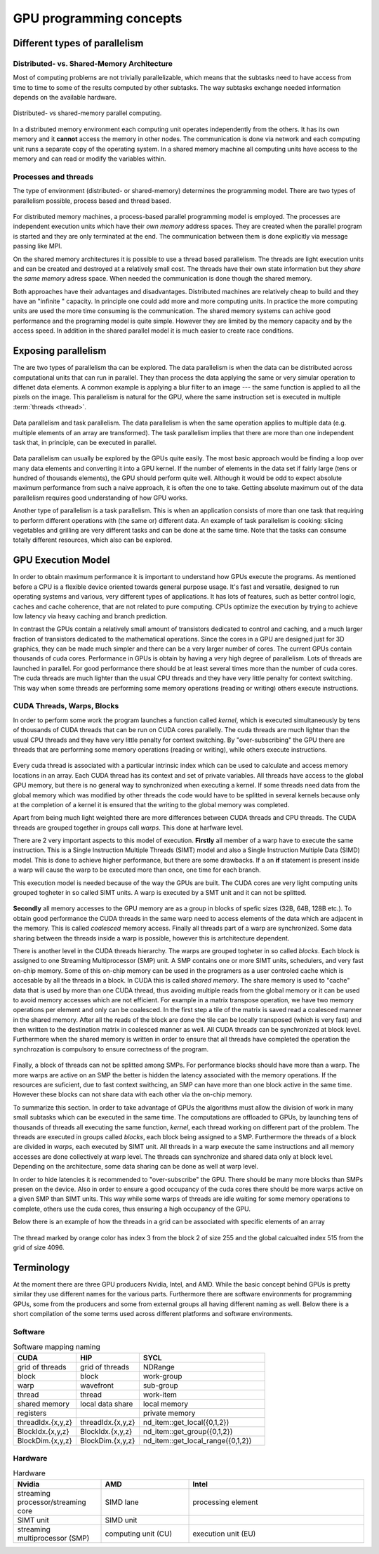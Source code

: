 .. _gpu-concepts:

GPU programming concepts
========================

.. questions::

   - q1
   - q2

.. objectives::

   - o1
   - o2

.. instructor-note::

   - X min teaching
   - X min exercises

Different types of parallelism
------------------------------


Distributed- vs. Shared-Memory Architecture
~~~~~~~~~~~~~~~~~~~~~~~~~~~~~~~~~~~~~~~~~~~

Most of computing problems are not trivially parallelizable, which means that the subtasks 
need to have access from time to time to some of the results computed by other subtasks. 
The way subtasks exchange needed information depends on the available hardware.

.. figure:: img/history/distributed_vs_shared.png
   :align: center
   
   Distributed- vs shared-memory parallel computing.

In a distributed memory environment each computing unit operates independently from the 
others. It has its own memory and it  **cannot** access the memory in other nodes. 
The communication is done via network and each computing unit runs a separate copy of the 
operating system. In a shared memory machine all computing units have access to the memory 
and can read or modify the variables within.

Processes and threads
~~~~~~~~~~~~~~~~~~~~~

The type of environment (distributed- or shared-memory) determines the programming model. 
There are two types of parallelism possible, process based and thread based. 

.. figure:: img/history/processes-threads.png
   :align: center

For distributed memory machines, a process-based parallel programming model is employed. 
The processes are independent execution units which have their *own memory* address spaces. 
They are created when the parallel program is started and they are only terminated at the 
end. The communication between them is done explicitly via message passing like MPI.

On the shared memory architectures it is possible to use a thread based parallelism.  
The threads are light execution units and can be created and destroyed at a relatively 
small cost. The threads have their own state information but they *share* the *same memory* 
adress space. When needed the communication is done though the shared memory. 


Both approaches have their advantages and disadvantages.  Distributed machines are 
relatively cheap to build and they  have an "infinite " capacity. In principle one could 
add more and more computing units. In practice the more computing units are used the more 
time consuming is the communication. The shared memory systems can achive good performance 
and the programing model is quite simple. However they are limited by the memory capacity 
and by the access speed. In addition in the shared parallel model it is much easier to 
create race conditions.


Exposing parallelism
--------------------

The are two types of parallelism tha can be explored.
The data parallelism is when the data can be distributed across computational units that can run in parallel.
They than process the data applying the same or very simular operation to diffenet data elements.
A common example is applying a blur filter to an image --- the same function is applied to all the pixels on the image.
This parallelism is natural for the GPU, where the same instruction set is executed in multiple :term:`threads <thread>`.

.. figure:: img/concepts/ENCCS-OpenACC-CUDA_TaskParallelism_Explanation.png
    :align: center
    :scale: 40 %

    Data parallelism and task parallelism.
    The data parallelism is when the same operation applies to multiple data (e.g. multiple elements of an array are transformed).
    The task parallelism implies that there are more than one independent task that, in principle, can be executed in parallel.

Data parallelism can usually be explored by the GPUs quite easily.
The most basic approach would be finding a loop over many data elements and converting it into a GPU kernel.
If the number of elements in the data set if fairly large (tens or hundred of thousands elements), the GPU should perform quite well.
Although it would be odd to expect absolute maximum performance from such a naive approach, it is often the one to take.
Getting absolute maximum out of the data parallelism requires good understanding of how GPU works.


Another type of parallelism is a task parallelism.
This is when an application consists of more than one task that requiring to perform different operations with (the same or) different data.
An example of task parallelism is cooking: slicing vegetables and grilling are very different tasks and can be done at the same time.
Note that the tasks can consume totally different resources, which also can be explored.


GPU Execution Model
-------------------

In order to obtain maximum performance it is important to understand how GPUs execute the programs. As mentioned before a CPU is a flexible device oriented towards general purpose usage. It's fast and versatile, designed to run operating systems and various, very different types of applications. It has lots of features, such as better control logic, caches and cache coherence, that are not related to pure computing. CPUs optimize the execution by trying to achieve low latency via heavy caching and branch prediction. 

In contrast the GPUs contain a relatively small amount of transistors dedicated to control and caching, and a much larger fraction of transistors dedicated to the mathematical operations. Since the cores in a GPU are designed just for 3D graphics, they can be made much simpler and there can be a very larger number of cores. The current GPUs contain thousands of cuda cores. Performance in GPUs is obtain by having a very high degree of parallelism. Lots of threads are launched in parallel. For good performance there should be at least several times more than the number of cuda cores. The cuda threads are much lighter than the usual CPU threads and they have very little penalty for context switching. This way when some threads are performing some memory operations (reading or writing) others execute instructions. 

CUDA Threads, Warps, Blocks
~~~~~~~~~~~~~~~~~~~~~~~~~~~

In order to perform some work the program launches a function called *kernel*, which is executed simultaneously by tens of thousands of CUDA threads that can be run on CUDA cores parallelly. The cuda threads are much lighter than the usual CPU threads and they have very little penalty for context switching. By "over-subscribing"  the GPU there are threads that are performing some memory operations (reading or writing), while others execute instructions.  

.. figure:: img/concepts/THREAD_CORE.png
    :align: center
    :scale: 40 %

Every cuda thread is associated with a particular intrinsic index which can be used to calculate and access  memory locations in an array. Each CUDA thread has its context and set of private variables. All threads have access to the global GPU memory, but there is no general way to synchronized when executing a kernel. If some threads need data from the global memory which was modified by other threads the code would have to be splitted in several kernels because only at the completion of a kernel it is ensured that the writing to the global memory was completed.  

Apart from being much light weighted there are more differences between CUDA threads and CPU threads. The CUDA threads are grouped together in groups call *warps*. This done at harfware level. 

There are 2 very important aspects to this model of execution. **Firstly** all member of a warp have to execute the same instruction. This is a Single Instruction Multiple Threads (SIMT) model and also a Single Instruction Multiple Data (SIMD) model. This is done to achieve higher performance, but there are some drawbacks. If a an **if** statement is present inside a warp will cause the warp to be executed more than once, one time for each branch.

This execution model is needed because of the way the GPUs are built. The CUDA cores are very light computing units grouped togheter in so called SIMT units. A warp is executed by a SMT unit and it can not be splitted.

.. figure:: img/concepts/WARP_SMTU.png
    :align: center
    :scale: 40 %

**Secondly** all memory accesses to the GPU memory are as a group in blocks of spefic sizes (32B, 64B, 128B etc.). To obtain good performance the CUDA threads in the same warp need to access elements of the data which are adjacent in the memory. This is called *coalesced* memory access. Finally  all threads part of a warp are synchronized. Some data sharing between the threads inside a warp is possible, however this is artchitecture dependent. 

There is another level in the CUDA threads hierarchy. The warps are grouped togheter in so called *blocks*. Each block is assigned to one Streaming Multiprocessor (SMP) unit. A SMP contains one or more SIMT units, schedulers, and very fast on-chip memory. Some of this on-chip memory can be used in the programers as a user controled cache which is accesable by all the threads in a block. In CUDA this is called *shared memory*. The share memory is used to "cache" data that is used by more than one CUDA thread, thus avoiding multiple reads from the global memory or it can be used to avoid memory accesses which are not efficient. For example in a matrix transpose operation, we have two memory operations per element and only can be coalesced. In the first step a tile of the matrix is saved read a coalesced manner in the shared memory. After all the reads of the block are done the tile can be locally transposed (which is very fast) and then written to the destination matrix in coalesced manner as well. All CUDA threads can be synchronized at block level. Furthermore when the shared memory is written in order to ensure that all threads have completed the operation the synchrozation is compulsory to ensure correctness of the program.



.. figure:: img/concepts/BLOCK_SMP.png
    :align: center
    :scale: 40 %



Finally, a block of threads can not be splitted among SMPs. For performance blocks should have more than a warp. The more warps are active on an SMP the better is hidden the latency associated with the memory operations. If the resources are suficient, due to fast context swithcing, an SMP can have more than one block active in the same time. However these blocks can not share data with each other via the on-chip memory.


To summarize this section. In order to take advantage of GPUs the algorithms must allow the division of work in many small subtasks which can be executed in the same time.  The computations are offloaded to GPUs, by launching tens of thousands of threads all executing the same function, *kernel*, each thread working on different part of the problem. The threads are executed in groups called *blocks*, each block being assigned to a SMP. Furthermore the threads of a block are divided in *warps*, each executed by SIMT unit. All threads in a warp execute the same instructions and all memory accesses are done collectively at warp level. The threads can synchronize and shared data only at block level. Depending on the architecture, some data sharing can be done as well at warp level. 

In order to hide latencies it is recommended to "over-subscribe" the GPU. There should be many more blocks than SMPs presen on the device. Also in order to ensure a good occupancy of the cuda cores there should be more warps active on a given SMP than SIMT units. This way while some warps of threads are idle waiting for some memory operations to complete, others use the cuda cores, thus ensuring a high occupancy of the GPU.

Below there is an example of how the threads in a grid can be associated with specific elements of an array



.. figure:: img/concepts/Indexing.png
    :align: center
    :scale: 40 %

The thread marked by orange color has index 3 from the block 2 of size 255 and the global calcualted index 515 from the grid of size 4096.

Terminology
-----------

At the moment there are three GPU producers Nvidia, Intel, and AMD. While the basic concept behind GPUs is pretty similar they use different names for the various parts. Furthermore there are software environments for programming GPUs, some from the producers and some from external groups all having different naming as well. Below there is a short compilation of the some terms used across different platforms and software environments.

Software
~~~~~~~~


.. list-table:: Software mapping naming
   :widths: 25 25 50
   :header-rows: 1

   * - CUDA
     - HIP
     - SYCL
   * - grid of threads
     - grid of threads
     - NDRange
   * - block
     - block
     - work-group
   * - warp
     - wavefront
     - sub-group
   * - thread
     - thread
     - work-item
   * - shared memory
     - local data share
     - local memory 
   * - registers
     - 
     - private memory
   * - threadIdx.\{x,y,z\}
     - threadIdx.\{x,y,z\}
     - nd_item::get_local(\{0,1,2\})
   * - BlockIdx.\{x,y,z\}
     - BlockIdx.\{x,y,z\}
     - nd_item::get_group(\{0,1,2\})
   * - BlockDim.\{x,y,z\}
     - BlockDim.\{x,y,z\}
     - nd_item::get_local_range(\{0,1,2\})


Hardware
~~~~~~~~


.. list-table:: Hardware
   :widths: 25 25 50
   :header-rows: 1

   * - Nvidia
     - AMD
     - Intel
   * - streaming processor/streaming core
     - SIMD lane
     - processing element
   * - SIMT unit
     - SIMD unit
     - 
   * - streaming multiprocessor (SMP)
     - computing unit (CU)
     - execution unit (EU)




.. keypoints::

   - k1
   - k2

